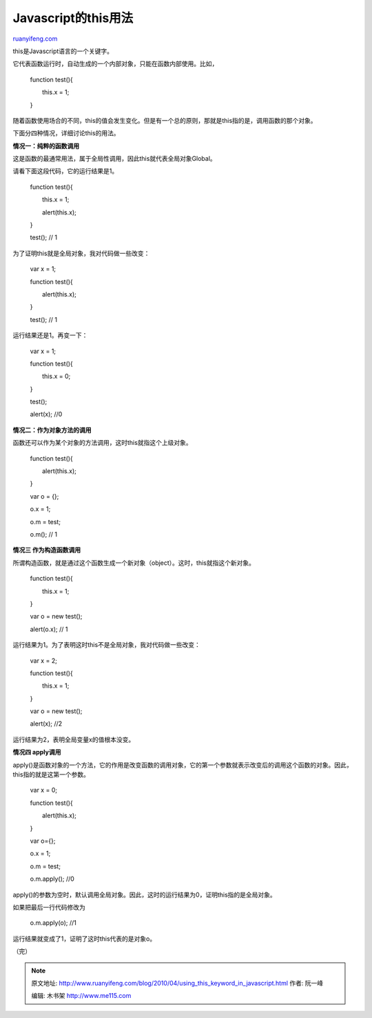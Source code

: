 .. _201004_using_this_keyword_in_javascript:

Javascript的this用法
=======================================

`ruanyifeng.com <http://www.ruanyifeng.com/blog/2010/04/using_this_keyword_in_javascript.html>`__

this是Javascript语言的一个关键字。

它代表函数运行时，自动生成的一个内部对象，只能在函数内部使用。比如，

    　　function test(){

    　　　　this.x = 1;

    　　}

随着函数使用场合的不同，this的值会发生变化。但是有一个总的原则，那就是this指的是，调用函数的那个对象。

下面分四种情况，详细讨论this的用法。

**情况一：纯粹的函数调用**

这是函数的最通常用法，属于全局性调用，因此this就代表全局对象Global。

请看下面这段代码，它的运行结果是1。

    　　function test(){

    　　　　this.x = 1;

    　　　　alert(this.x);

    　　}

    　　test(); // 1

为了证明this就是全局对象，我对代码做一些改变：

    　　var x = 1;

    　　function test(){

    　　　　alert(this.x);

    　　}

    　　test(); // 1

运行结果还是1。再变一下：

    　　var x = 1;

    　　function test(){

    　　　　this.x = 0;

    　　}

    　　test();

    　　alert(x); //0

**情况二：作为对象方法的调用**

函数还可以作为某个对象的方法调用，这时this就指这个上级对象。

    　　function test(){

    　　　　alert(this.x);

    　　}

    　　var o = {};

    　　o.x = 1;

    　　o.m = test;

    　　o.m(); // 1

**情况三 作为构造函数调用**

所谓构造函数，就是通过这个函数生成一个新对象（object）。这时，this就指这个新对象。

    　　function test(){

    　　　　this.x = 1;

    　　}

    　　var o = new test();

    　　alert(o.x); // 1

运行结果为1。为了表明这时this不是全局对象，我对代码做一些改变：

    　　var x = 2;

    　　function test(){

    　　　　this.x = 1;

    　　}

    　　var o = new test();

    　　alert(x); //2

运行结果为2，表明全局变量x的值根本没变。

**情况四 apply调用**

apply()是函数对象的一个方法，它的作用是改变函数的调用对象，它的第一个参数就表示改变后的调用这个函数的对象。因此，this指的就是这第一个参数。

    　　var x = 0;

    　　function test(){

    　　　　alert(this.x);

    　　}

    　　var o={};

    　　o.x = 1;

    　　o.m = test;

    　　o.m.apply(); //0

apply()的参数为空时，默认调用全局对象。因此，这时的运行结果为0，证明this指的是全局对象。

如果把最后一行代码修改为

    　　o.m.apply(o); //1

运行结果就变成了1，证明了这时this代表的是对象o。

（完）

.. note::
    原文地址: http://www.ruanyifeng.com/blog/2010/04/using_this_keyword_in_javascript.html 
    作者: 阮一峰 

    编辑: 木书架 http://www.me115.com
